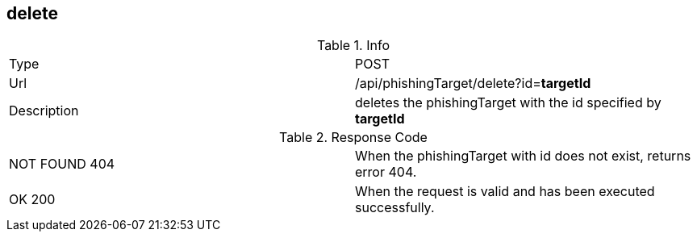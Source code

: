 == delete

.Info
[cols="2*"]
|====

|Type
|POST

|Url
|/api/phishingTarget/delete?id=*targetId*

|Description
|deletes the phishingTarget with the id specified by *targetId*

|====

.Response Code
[cols="2*"]
|====
|NOT FOUND 404
|When the phishingTarget with id does not exist, returns error 404.

|OK 200
|When the request is valid and has been executed successfully.
|====